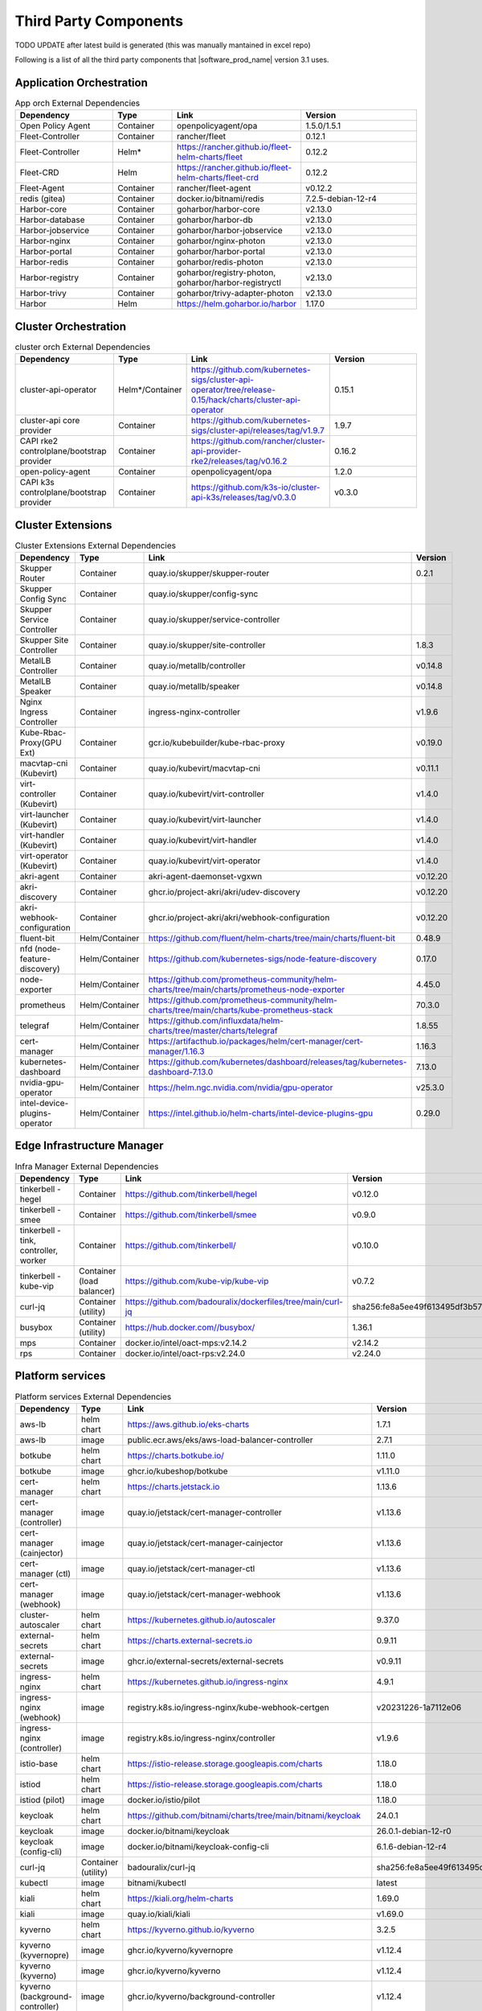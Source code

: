 Third Party Components
===========================
TODO UPDATE after latest build is generated (this was manually mantained in excel repo)

Following is a list of all the third party components that |software_prod_name|
version 3.1 uses.

Application Orchestration
--------------------------
.. list-table:: App orch External Dependencies
   :header-rows: 1
   :widths: 25 15 30 30
   :stub-columns: 0

   * - Dependency
     - Type
     - Link
     - Version
   * - Open Policy Agent
     - Container
     - openpolicyagent/opa
     - 1.5.0/1.5.1
   * - Fleet-Controller
     - Container
     - rancher/fleet
     - 0.12.1
   * - Fleet-Controller
     - Helm*
     - https://rancher.github.io/fleet-helm-charts/fleet
     - 0.12.2
   * - Fleet-CRD
     - Helm
     - https://rancher.github.io/fleet-helm-charts/fleet-crd
     - 0.12.2
   * - Fleet-Agent
     - Container
     - rancher/fleet-agent
     - v0.12.2
   * - redis (gitea)
     - Container
     - docker.io/bitnami/redis
     - 7.2.5-debian-12-r4
   * - Harbor-core
     - Container
     - goharbor/harbor-core
     - v2.13.0
   * - Harbor-database
     - Container
     - goharbor/harbor-db
     - v2.13.0
   * - Harbor-jobservice
     - Container
     - goharbor/harbor-jobservice
     - v2.13.0
   * - Harbor-nginx
     - Container
     - goharbor/nginx-photon
     - v2.13.0
   * - Harbor-portal
     - Container
     - goharbor/harbor-portal
     - v2.13.0
   * - Harbor-redis
     - Container
     - goharbor/redis-photon
     - v2.13.0
   * - Harbor-registry
     - Container
     - goharbor/registry-photon, goharbor/harbor-registryctl
     - v2.13.0
   * - Harbor-trivy
     - Container
     - goharbor/trivy-adapter-photon
     - v2.13.0
   * - Harbor
     - Helm
     - https://helm.goharbor.io/harbor
     - 1.17.0

Cluster Orchestration
---------------------

.. list-table:: cluster orch External Dependencies
   :header-rows: 1
   :widths: 25 15 30 30
   :stub-columns: 0

   * - Dependency
     - Type
     - Link
     - Version
   * - cluster-api-operator
     - Helm*/Container
     - https://github.com/kubernetes-sigs/cluster-api-operator/tree/release-0.15/hack/charts/cluster-api-operator
     - 0.15.1
   * - cluster-api core provider
     - Container
     - https://github.com/kubernetes-sigs/cluster-api/releases/tag/v1.9.7
     - 1.9.7
   * - CAPI rke2 controlplane/bootstrap provider
     - Container
     - https://github.com/rancher/cluster-api-provider-rke2/releases/tag/v0.16.2
     - 0.16.2
   * - open-policy-agent
     - Container
     - openpolicyagent/opa
     - 1.2.0
   * - CAPI k3s controlplane/bootstrap provider
     - Container
     - https://github.com/k3s-io/cluster-api-k3s/releases/tag/v0.3.0
     - v0.3.0

Cluster Extensions
-------------------

.. list-table:: Cluster Extensions External Dependencies
   :header-rows: 1
   :widths: 25 15 30 30
   :stub-columns: 0

   * - Dependency
     - Type
     - Link
     - Version
   * - Skupper Router
     - Container
     - quay.io/skupper/skupper-router
     - 0.2.1
   * - Skupper Config Sync
     - Container
     - quay.io/skupper/config-sync
     -
   * - Skupper Service Controller
     - Container
     - quay.io/skupper/service-controller
     -
   * - Skupper Site Controller
     - Container
     - quay.io/skupper/site-controller
     - 1.8.3
   * - MetalLB Controller
     - Container
     - quay.io/metallb/controller
     - v0.14.8
   * - MetalLB Speaker
     - Container
     - quay.io/metallb/speaker
     - v0.14.8
   * - Nginx Ingress Controller
     - Container
     - ingress-nginx-controller
     - v1.9.6
   * - Kube-Rbac-Proxy(GPU Ext)
     - Container
     - gcr.io/kubebuilder/kube-rbac-proxy
     - v0.19.0
   * - macvtap-cni (Kubevirt)
     - Container
     - quay.io/kubevirt/macvtap-cni
     - v0.11.1
   * - virt-controller (Kubevirt)
     - Container
     - quay.io/kubevirt/virt-controller
     - v1.4.0
   * - virt-launcher (Kubevirt)
     - Container
     - quay.io/kubevirt/virt-launcher
     - v1.4.0
   * - virt-handler (Kubevirt)
     - Container
     - quay.io/kubevirt/virt-handler
     - v1.4.0
   * - virt-operator (Kubevirt)
     - Container
     - quay.io/kubevirt/virt-operator
     - v1.4.0
   * - akri-agent
     - Container
     - akri-agent-daemonset-vgxwn
     - v0.12.20
   * - akri-discovery
     - Container
     - ghcr.io/project-akri/akri/udev-discovery
     - v0.12.20
   * - akri-webhook-configuration
     - Container
     - ghcr.io/project-akri/akri/webhook-configuration
     - v0.12.20
   * - fluent-bit
     - Helm/Container
     - https://github.com/fluent/helm-charts/tree/main/charts/fluent-bit
     - 0.48.9
   * - nfd (node-feature-discovery)
     - Helm/Container
     - https://github.com/kubernetes-sigs/node-feature-discovery
     - 0.17.0
   * - node-exporter
     - Helm/Container
     - https://github.com/prometheus-community/helm-charts/tree/main/charts/prometheus-node-exporter
     - 4.45.0
   * - prometheus
     - Helm/Container
     - https://github.com/prometheus-community/helm-charts/tree/main/charts/kube-prometheus-stack
     - 70.3.0
   * - telegraf
     - Helm/Container
     - https://github.com/influxdata/helm-charts/tree/master/charts/telegraf
     - 1.8.55
   * - cert-manager
     - Helm/Container
     - https://artifacthub.io/packages/helm/cert-manager/cert-manager/1.16.3
     - 1.16.3
   * - kubernetes-dashboard
     - Helm/Container
     - https://github.com/kubernetes/dashboard/releases/tag/kubernetes-dashboard-7.13.0
     - 7.13.0
   * - nvidia-gpu-operator
     - Helm/Container
     - https://helm.ngc.nvidia.com/nvidia/gpu-operator
     - v25.3.0
   * - intel-device-plugins-operator
     - Helm/Container
     - https://intel.github.io/helm-charts/intel-device-plugins-gpu
     - 0.29.0

Edge Infrastructure Manager
----------------------------

.. list-table:: Infra Manager External Dependencies
   :header-rows: 1
   :widths: 25 15 30 30
   :stub-columns: 0

   * - Dependency
     - Type
     - Link
     - Version
   * - tinkerbell - hegel
     - Container
     - https://github.com/tinkerbell/hegel
     - v0.12.0
   * - tinkerbell - smee
     - Container
     - https://github.com/tinkerbell/smee
     - v0.9.0
   * - tinkerbell - tink, controller, worker
     - Container
     - https://github.com/tinkerbell/
     - v0.10.0
   * - tinkerbell - kube-vip
     - Container (load balancer)
     - https://github.com/kube-vip/kube-vip
     - v0.7.2
   * - curl-jq
     - Container (utility)
     - https://github.com/badouralix/dockerfiles/tree/main/curl-jq
     - sha256:fe8a5ee49f613495df3b57afa86b39f081bd1b3b9ed61248f46c3d3d7df56092
   * - busybox
     - Container (utility)
     - https://hub.docker.com//busybox/
     - 1.36.1
   * - mps
     - Container
     - docker.io/intel/oact-mps:v2.14.2
     - v2.14.2
   * - rps
     - Container
     - docker.io/intel/oact-rps:v2.24.0
     - v2.24.0

Platform services
----------------------

.. list-table:: Platform services External Dependencies
   :header-rows: 1
   :widths: 25 15 30 30
   :stub-columns: 0

   * - Dependency
     - Type
     - Link
     - Version
   * - aws-lb
     - helm chart
     - https://aws.github.io/eks-charts
     - 1.7.1
   * - aws-lb
     - image
     - public.ecr.aws/eks/aws-load-balancer-controller
     - 2.7.1
   * - botkube
     - helm chart
     - https://charts.botkube.io/
     - 1.11.0
   * - botkube
     - image
     - ghcr.io/kubeshop/botkube
     - v1.11.0
   * - cert-manager
     - helm chart
     - https://charts.jetstack.io
     - 1.13.6
   * - cert-manager (controller)
     - image
     - quay.io/jetstack/cert-manager-controller
     - v1.13.6
   * - cert-manager (cainjector)
     - image
     - quay.io/jetstack/cert-manager-cainjector
     - v1.13.6
   * - cert-manager (ctl)
     - image
     - quay.io/jetstack/cert-manager-ctl
     - v1.13.6
   * - cert-manager (webhook)
     - image
     - quay.io/jetstack/cert-manager-webhook
     - v1.13.6
   * - cluster-autoscaler
     - helm chart
     - https://kubernetes.github.io/autoscaler
     - 9.37.0
   * - external-secrets
     - helm chart
     - https://charts.external-secrets.io
     - 0.9.11
   * - external-secrets
     - image
     - ghcr.io/external-secrets/external-secrets
     - v0.9.11
   * - ingress-nginx
     - helm chart
     - https://kubernetes.github.io/ingress-nginx
     - 4.9.1
   * - ingress-nginx (webhook)
     - image
     - registry.k8s.io/ingress-nginx/kube-webhook-certgen
     - v20231226-1a7112e06
   * - ingress-nginx (controller)
     - image
     - registry.k8s.io/ingress-nginx/controller
     - v1.9.6
   * - istio-base
     - helm chart
     - https://istio-release.storage.googleapis.com/charts
     - 1.18.0
   * - istiod
     - helm chart
     - https://istio-release.storage.googleapis.com/charts
     - 1.18.0
   * - istiod (pilot)
     - image
     - docker.io/istio/pilot
     - 1.18.0
   * - keycloak
     - helm chart
     - https://github.com/bitnami/charts/tree/main/bitnami/keycloak
     - 24.0.1
   * - keycloak
     - image
     - docker.io/bitnami/keycloak
     - 26.0.1-debian-12-r0
   * - keycloak (config-cli)
     - image
     - docker.io/bitnami/keycloak-config-cli
     - 6.1.6-debian-12-r4
   * - curl-jq
     - Container (utility)
     - badouralix/curl-jq
     - sha256:fe8a5ee49f613495df3b57afa86b39f081bd1b3b9ed61248f46c3d3d7df56092
   * - kubectl
     - image
     - bitnami/kubectl
     - latest
   * - kiali
     - helm chart
     - https://kiali.org/helm-charts
     - 1.69.0
   * - kiali
     - image
     - quay.io/kiali/kiali
     - v1.69.0
   * - kyverno
     - helm chart
     - https://kyverno.github.io/kyverno
     - 3.2.5
   * - kyverno (kyvernopre)
     - image
     - ghcr.io/kyverno/kyvernopre
     - v1.12.4
   * - kyverno (kyverno)
     - image
     - ghcr.io/kyverno/kyverno
     - v1.12.4
   * - kyverno (background-controller)
     - image
     - ghcr.io/kyverno/background-controller
     - v1.12.4
   * - metalLB
     - helm chart
     - https://metallb.github.io/metallb
     - 0.14.3
   * - metalLB (controller)
     - image
     - quay.io/metallb/controller
     - v0.13.11
   * - metalLB (frr)
     - image
     - quay.io/frrouting/frr
     - 8.5.2
   * - metalLB (speaker)
     - image
     - quay.io/metallb/speaker
     - v0.13.11
   * - postgresql
     - helm chart
     - https://github.com/bitnami/charts/tree/main/bitnami/postgresql
     - 15.5.26
   * - postgresql
     - image
     - docker.io/bitnami/postgresql
     - 16.4.0-debian-12-r4
   * - reloader
     - helm chart
     - https://stakater.github.io/stakater-charts
     - 1.0.54
   * - reloader
     - image
     - ghcr.io/stakater/reloader
     - v1.0.54
   * - traefik
     - helm chart
     - https://helm.traefik.io/traefik
     - 25.0.0
   * - traefik
     - image
     - docker.io/traefik
     - v2.10.5
   * - vault
     - helm chart
     - https://helm.releases.hashicorp.com/
     - 0.28.1
   * - vault (alpine dep)
     - image
     - alpine
     - 3.18.2
   * - vault (postgres dep)
     - image
     - bitnami/postgresql
     - 14.5.0-debian-11-r2
   * - vault
     - image
     - hashicorp/vault
     - 1.14.9
   * - vault (k8s)
     - image
     - hashicorp/vault-k8s
     - 1.4.2
   * - metalLB
     - helm chart
     - https://metallb.github.io/metallb
     - 0.13.11
   * - argocd
     - helm chart
     - https://argoproj.github.io/argo-helm
     - 7.4.4
   * - argocd (redis dep)
     - image
     - public.ecr.aws/docker/library/redis
     - 7.2.4-alpine
   * - argocd
     - image
     - quay.io/argoproj/argocd
     - v2.12.1
   * - gitea
     - helm chart
     - oci://registry-1.docker.io/giteacharts/gitea
     - 10.6.0
   * - gitea
     - image
     - gitea/gitea
     - 1.22.3-rootless
   * - gitea (postgres dep)
     - image
     - docker.io/bitnami/postgresql
     - 16.3.1-debian-12-r23
   * - gitea (redis dep)
     - image
     - docker.io/bitnami/redis
     - 7.2.5-debian-12-r4

Observabilty (O11y)
-------------------

.. list-table:: Observability External Dependencies
   :header-rows: 1
   :widths: 25 15 30 30
   :stub-columns: 0

   * - Dependency
     - Type
     - Link
     - Version
   * - alertmanager
     - Helm Chart
     - https://prometheus-community.github.io/helm-charts/
     - 1.14.0
   * - grafana
     - Helm Chart
     - https://grafana.github.io/helm-charts
     - 9.2.2
   * - kube-prometheus-stack
     - Helm Chart
     - https://prometheus-community.github.io/helm-charts
     - 69.3.2
   * - loki
     - Helm Chart
     - https://grafana.github.io/helm-charts
     - 6.30.1
   * - mimir-distributed
     - Helm Chart
     - https://grafana.github.io/helm-charts
     - 5.7.0
   * - minio
     - Helm Chart
     - https://charts.min.io/
     - 5.4.0
   * - opentelemetry-collector
     - Helm Chart
     - https://open-telemetry.github.io/opentelemetry-helm-charts
     - 0.115.0
   * - opentelemetry-operator
     - Helm Chart
     - https://open-telemetry.github.io/opentelemetry-helm-charts
     - 0.90.3
   * - tempo
     - Helm Chart
     - https://grafana.github.io/helm-charts
     - 1.18.3
   * - open-policy-agent
     - Container
     - openpolicyagent/opa
     - 1.0.1-static

Edge Node Agents
------------------

.. list-table:: Edge Node Agents External Dependencies
   :header-rows: 2
   :widths: 25 15 30 30 10 10
   :stub-columns: 0

   * - Dependency
     - Type
     -
     - Link
     - Version
     -
   * -
     - Ubuntu
     - EMT
     -
     - Ubuntu
     - EMT
   * - caddy
     - Debian pkg
     - Source
     - https://github.com/caddyserver/caddy
     - 2.7.6
     - 2.9.1
   * - incron
     - Debian pkg
     - Source
     - https://github.com/ar-/incron
     - 0.5.12
     - 0.5.12
   * - openssl
     - Debian pkg
     - Source
     - https://www.openssl.org/
     - 3.1.2
     - 3.3.3
   * - dmidecode
     - Debian pkg
     - Source
     - https://nongnu.org/dmidecode/
     - 3.3
     - 3.6
   * - ipmitool
     - Debian pkg
     - Source
     - https://github.com/ipmitool/ipmitool
     - 1.8.18
     - 1.8.19
   * - lsb-release
     - Debian pkg
     - Source
     - https://wiki.linuxfoundation.org/lsb/start
     - 11.1.0
     - 3.2
   * - lshw
     - Debian pkg
     - Source
     - https://ezix.org/project/wiki/HardwareLiSter
     - B.02.19
     - B.02.21
   * - pciutils
     - Debian pkg
     - Source
     - https://github.com/pciutils/pciutils
     - 3.7.0
     - 3.11.1
   * - udev
     - Debian pkg
     - Source
     - https://github.com/systemd/systemd
     - 249.11
     - 252
   * - usbutils
     - Debian pkg
     - Source
     - https://github.com/gregkh/usbutils
     - 014
     - 017
   * - bash
     - Debian pkg
     - Source
     - https://www.gnu.org/software/bash/
     - 5.1
     - 5.2.15
   * - zlib
     -
     - Source
     - https://zlib.net/
     -
     - 1.3.1
   * - mosquitto
     - Debian pkg
     - Source
     - https://mosquitto.org/
     - 2.0.11
     - 2.0.19
   * - cryptsetup
     - Debian pkg
     - Source
     - https://gitlab.com/cryptsetup/cryptsetup
     - 2.4.3
     - 2.4.3
   * - tpm2-tools
     - Debian pkg
     - Source
     - https://github.com/tpm2-software/tpm2-tools
     - 5.2
     - 5.5.1
   * - tpm2-abrmd
     - Debian pkg
     - Source
     - https://github.com/tpm2-software/tpm2-abrmd
     - 2.4.0
     - 3.0.0
   * - apparmor
     - Debian pkg
     -
     - https://gitlab.com/apparmor/apparmor
     - 3.1.4
     -
   * - lxc
     - Debian pkg
     - Source
     - https://linuxcontainers.org/lxc/
     - 5.0.0
     - 5.0.3
   * - fluent-bit
     - Debian pkg
     - Source
     - https://github.com/fluent/fluent-bit
     - 3.2.9
     - 3.1.9
   * - jq
     - Debian pkg
     - Source
     - https://github.com/jqlang/jq
     - 1.6.2
     - 1.7.1
   * - otelcol-contrib
     - Debian pkg
     - Source
     - https://github.com/open-telemetry/opentelemetry-collector-contrib
     - 0.122.1
     - 0.117.0
   * - rasdaemon
     - Debian pkg
     - Source
     - https://github.com/mchehab/rasdaemon
     - 0.6.7
     - 0.8.0
   * - smartmontools
     - Debian pkg
     - Source
     - https://www.smartmontools.org/
     - 7.2
     - 7.4
   * - telegraf
     - Debian pkg
     - Source
     - https://github.com/influxdata/telegraf
     - 1.34.0
     - 1.31.0
   * - curl
     - Debian pkg
     - Source
     - https://curl.se/
     - 7.81.0
     - 8.11.1
   * - lms
     - Debian package
     - Source
     - https://github.com/intel/lms
     - 2506.0.0.0
     - 2506.0.0.0

User Interface
--------------

.. list-table:: User Interface External Dependencies
   :header-rows: 1
   :widths: 25 15 30 30
   :stub-columns: 0

   * - Dependency
     - Type
     - Link
     - Version
   * - nginxinc/nginx-unprivileged
     - Container
     - https://hub.docker.com/r/nginxinc/nginx-unprivileged
     - stable-alpine
   * - golang
     - ContainerImage
     - https://hub.docker.com/_/golang
     - 1.23.2
   * - bitnami/keycloak
     - Helm Chart
     - https://github.com/bitnami/charts/tree/main/bitnami/keycloak
     - 24.0.1
   * - openpolicyagent/opa
     - ContainerImage
     - https://hub.docker.com/r/openpolicyagent/opa/
     - 1.2.0

Trusted Compute
---------------

.. list-table:: Trusted Compute External Dependencies
   :header-rows: 1
   :widths: 25 15 30 30
   :stub-columns: 0

   * - Dependency
     - Type
     - Link
     - Version
   * - confidentail containers
     - Containers, scripts, ...
     - https://github.com/confidential-containers/containerd
     -
   * - kata
     - Containers, scripts, ...
     - https://github.com/kata-containers/kata-containers/releases/download/3.13.1/kata-static-3.13.1-amd64.tar.xz
     -
   * - Debian Bookworm
     - Containers and binaries
     - https://hub.docker.com/_/debian, docker.io, ...
     -
   * - curlimages/curl
     - Containers, scripts, ...
     - https://hub.docker.com/r/curlimages/curl
     -
   * - Alpine Linux
     - Containers and binaries
     - https://hub.docker.com/_/alpine
     - 3.18.2
   * - golang
     - Containers and binaries
     - https://hub.docker.com/_/golang
     - 1.23.2
   * - NATS
     - Containers and binaries
     -
     -
   * - kubectl
     - Binaries
     - https://dl.k8s.io
     - 1.28.4
   * - containerd-static-linux
     - Binaries
     - github.com/containerd/containerd
     -
   * - cfssl_linux-amd64
     - Containers and binaries
     - http://pkg.cfssl.org
     -
   * - jq
     - Containers and binaries
     - https://github.com/jqlang/jq
     -
   * - argcomplete, yq, xmltodict, ...
     - Containers and binaries
     - https://pypi.org/
     -

